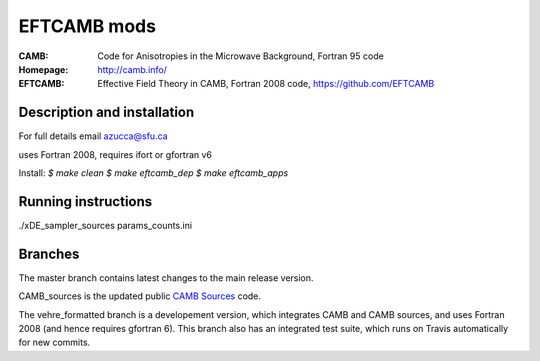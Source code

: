 ===================
EFTCAMB mods
===================
:CAMB:  Code for Anisotropies in the Microwave Background, Fortran 95 code
:Homepage: http://camb.info/

:EFTCAMB: Effective Field Theory in CAMB, Fortran 2008 code, https://github.com/EFTCAMB 

Description and installation
=============================

For full details email azucca@sfu.ca

uses Fortran 2008, requires ifort or gfortran v6

Install:
`$ make clean`
`$ make eftcamb_dep`
`$ make eftcamb_apps`

Running instructions
=============================

./xDE_sampler_sources params_counts.ini

Branches
=============================

The master branch contains latest changes to the main release version.

CAMB_sources is the updated public `CAMB Sources <http://camb.info/sources/>`_ code.

The vehre_formatted branch is a developement version, which integrates CAMB and CAMB sources, and uses Fortran 2008 (and hence requires gfortran 6).
This branch also has an integrated test suite, which runs on Travis automatically for new commits.
